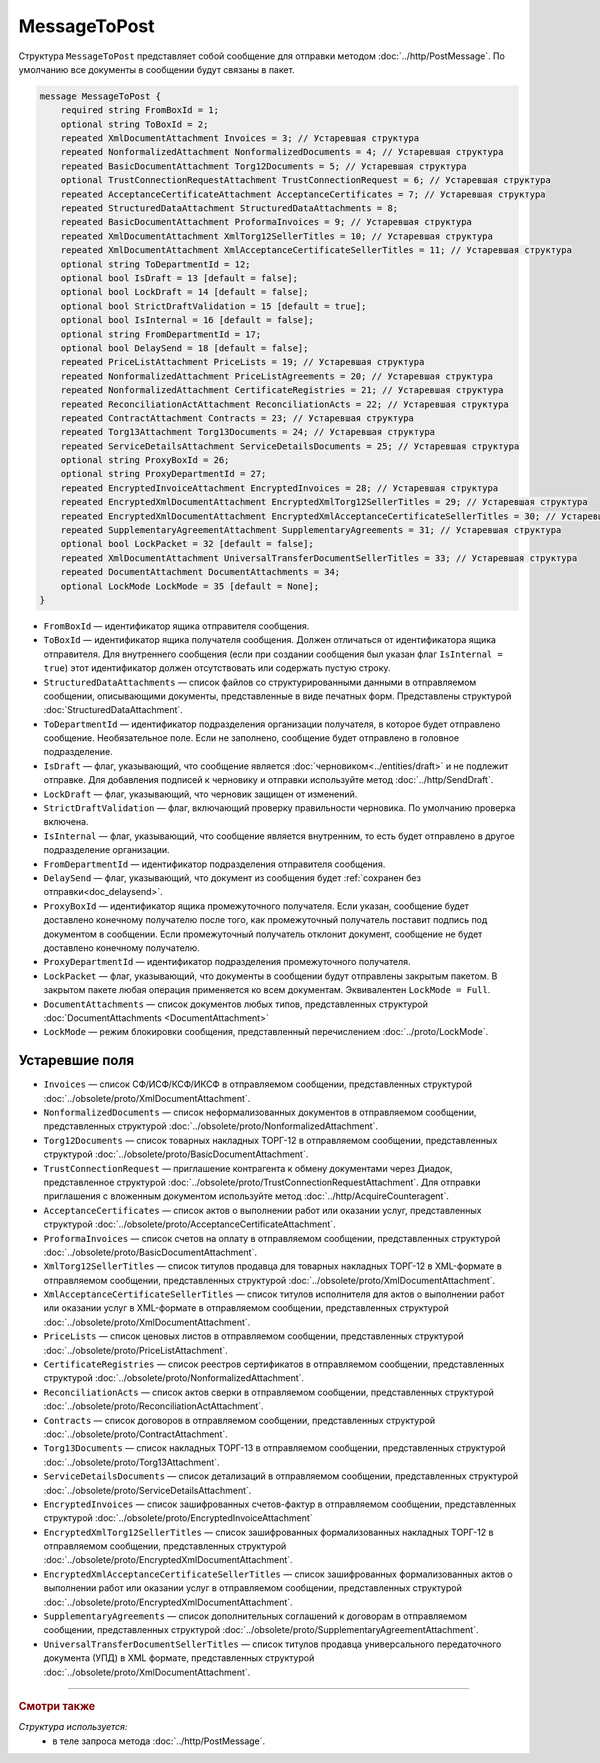 MessageToPost
=============

Структура ``MessageToPost`` представляет собой сообщение для отправки методом :doc:`../http/PostMessage`. По умолчанию все документы в сообщении будут связаны в пакет.

.. code-block:: protobuf

    message MessageToPost {
        required string FromBoxId = 1;
        optional string ToBoxId = 2;
        repeated XmlDocumentAttachment Invoices = 3; // Устаревшая структура
        repeated NonformalizedAttachment NonformalizedDocuments = 4; // Устаревшая структура
        repeated BasicDocumentAttachment Torg12Documents = 5; // Устаревшая структура
        optional TrustConnectionRequestAttachment TrustConnectionRequest = 6; // Устаревшая структура
        repeated AcceptanceCertificateAttachment AcceptanceCertificates = 7; // Устаревшая структура
        repeated StructuredDataAttachment StructuredDataAttachments = 8;
        repeated BasicDocumentAttachment ProformaInvoices = 9; // Устаревшая структура
        repeated XmlDocumentAttachment XmlTorg12SellerTitles = 10; // Устаревшая структура
        repeated XmlDocumentAttachment XmlAcceptanceCertificateSellerTitles = 11; // Устаревшая структура
        optional string ToDepartmentId = 12;
        optional bool IsDraft = 13 [default = false];
        optional bool LockDraft = 14 [default = false];
        optional bool StrictDraftValidation = 15 [default = true];
        optional bool IsInternal = 16 [default = false];
        optional string FromDepartmentId = 17;
        optional bool DelaySend = 18 [default = false];
        repeated PriceListAttachment PriceLists = 19; // Устаревшая структура
        repeated NonformalizedAttachment PriceListAgreements = 20; // Устаревшая структура
        repeated NonformalizedAttachment CertificateRegistries = 21; // Устаревшая структура
        repeated ReconciliationActAttachment ReconciliationActs = 22; // Устаревшая структура
        repeated ContractAttachment Contracts = 23; // Устаревшая структура
        repeated Torg13Attachment Torg13Documents = 24; // Устаревшая структура
        repeated ServiceDetailsAttachment ServiceDetailsDocuments = 25; // Устаревшая структура
        optional string ProxyBoxId = 26;
        optional string ProxyDepartmentId = 27;
        repeated EncryptedInvoiceAttachment EncryptedInvoices = 28; // Устаревшая структура
        repeated EncryptedXmlDocumentAttachment EncryptedXmlTorg12SellerTitles = 29; // Устаревшая структура
        repeated EncryptedXmlDocumentAttachment EncryptedXmlAcceptanceCertificateSellerTitles = 30; // Устаревшая структура
        repeated SupplementaryAgreementAttachment SupplementaryAgreements = 31; // Устаревшая структура
        optional bool LockPacket = 32 [default = false];
        repeated XmlDocumentAttachment UniversalTransferDocumentSellerTitles = 33; // Устаревшая структура
        repeated DocumentAttachment DocumentAttachments = 34;
        optional LockMode LockMode = 35 [default = None];
    }

- ``FromBoxId`` — идентификатор ящика отправителя сообщения.

- ``ToBoxId`` — идентификатор ящика получателя сообщения. Должен отличаться от идентификатора ящика отправителя. Для внутреннего сообщения (если при создании сообщения был указан флаг ``IsInternal = true``) этот идентификатор должен отсутствовать или содержать пустую строку.

- ``StructuredDataAttachments`` — список файлов со структурированными данными в отправляемом сообщении, описывающими документы, представленные в виде печатных форм. Представлены структурой :doc:`StructuredDataAttachment`.

- ``ToDepartmentId`` — идентификатор подразделения организации получателя, в которое будет отправлено сообщение. Необязательное поле. Если не заполнено, сообщение будет отправлено в головное подразделение.

- ``IsDraft`` — флаг, указывающий, что сообщение является :doc:`черновиком<../entities/draft>` и не подлежит отправке. Для добавления подписей к черновику и отправки используйте метод :doc:`../http/SendDraft`.

- ``LockDraft`` — флаг, указывающий, что черновик защищен от изменений.

- ``StrictDraftValidation`` — флаг, включающий проверку правильности черновика. По умолчанию проверка включена.

- ``IsInternal`` — флаг, указывающий, что сообщение является внутренним, то есть будет отправлено в другое подразделение организации.

- ``FromDepartmentId`` — идентификатор подразделения отправителя сообщения.

- ``DelaySend`` — флаг, указывающий, что документ из сообщения будет :ref:`сохранен без отправки<doc_delaysend>`.

- ``ProxyBoxId`` — идентификатор ящика промежуточного получателя. Если указан, сообщение будет доставлено конечному получателю после того, как промежуточный получатель поставит подпись под документом в сообщении. Если промежуточный получатель отклонит документ, сообщение не будет доставлено конечному получателю.

- ``ProxyDepartmentId`` — идентификатор подразделения промежуточного получателя.

- ``LockPacket`` — флаг, указывающий, что документы в сообщении будут отправлены закрытым пакетом. В закрытом пакете любая операция применяется ко всем документам. Эквивалентен ``LockMode = Full``.

- ``DocumentAttachments`` — список документов любых типов, представленных структурой :doc:`DocumentAttachments <DocumentAttachment>`

- ``LockMode`` — режим блокировки сообщения, представленный перечислением :doc:`../proto/LockMode`.

Устаревшие поля
~~~~~~~~~~~~~~~

- ``Invoices`` — список СФ/ИСФ/КСФ/ИКСФ в отправляемом сообщении, представленных структурой :doc:`../obsolete/proto/XmlDocumentAttachment`.

- ``NonformalizedDocuments`` — список неформализованных документов в отправляемом сообщении, представленных структурой :doc:`../obsolete/proto/NonformalizedAttachment`.

- ``Torg12Documents`` — список товарных накладных ТОРГ-12 в отправляемом сообщении, представленных структурой :doc:`../obsolete/proto/BasicDocumentAttachment`.

- ``TrustConnectionRequest`` — приглашение контрагента к обмену документами через Диадок, представленное структурой :doc:`../obsolete/proto/TrustConnectionRequestAttachment`. Для отправки приглашения с вложенным документом используйте метод :doc:`../http/AcquireCounteragent`.

- ``AcceptanceCertificates`` — список актов о выполнении работ или оказании услуг, представленных структурой :doc:`../obsolete/proto/AcceptanceCertificateAttachment`.

- ``ProformaInvoices`` — список счетов на оплату в отправляемом сообщении, представленных структурой :doc:`../obsolete/proto/BasicDocumentAttachment`.

- ``XmlTorg12SellerTitles`` — список титулов продавца для товарных накладных ТОРГ-12 в XML-формате в отправляемом сообщении, представленных структурой :doc:`../obsolete/proto/XmlDocumentAttachment`.

- ``XmlAcceptanceCertificateSellerTitles`` — список титулов исполнителя для актов о выполнении работ или оказании услуг в XML-формате в отправляемом сообщении, представленных структурой :doc:`../obsolete/proto/XmlDocumentAttachment`.

- ``PriceLists`` — список ценовых листов в отправляемом сообщении, представленных структурой :doc:`../obsolete/proto/PriceListAttachment`.

- ``CertificateRegistries`` — список реестров сертификатов в отправляемом сообщении, представленных структурой :doc:`../obsolete/proto/NonformalizedAttachment`.

- ``ReconciliationActs`` — список актов сверки в отправляемом сообщении, представленных структурой :doc:`../obsolete/proto/ReconciliationActAttachment`.

- ``Contracts`` — список договоров в отправляемом сообщении, представленных структурой :doc:`../obsolete/proto/ContractAttachment`.

- ``Torg13Documents`` — список накладных ТОРГ-13 в отправляемом сообщении, представленных структурой :doc:`../obsolete/proto/Torg13Attachment`.

- ``ServiceDetailsDocuments`` — список детализаций в отправляемом сообщении, представленных структурой :doc:`../obsolete/proto/ServiceDetailsAttachment`.

- ``EncryptedInvoices`` — список зашифрованных счетов-фактур в отправляемом сообщении, представленных структурой :doc:`../obsolete/proto/EncryptedInvoiceAttachment` 

- ``EncryptedXmlTorg12SellerTitles`` — список зашифрованных формализованных накладных ТОРГ-12 в отправляемом сообщении, представленных структурой :doc:`../obsolete/proto/EncryptedXmlDocumentAttachment`.

- ``EncryptedXmlAcceptanceCertificateSellerTitles`` — список зашифрованных формализованных актов о выполнении работ или оказании услуг в отправляемом сообщении, представленных структурой :doc:`../obsolete/proto/EncryptedXmlDocumentAttachment`.

- ``SupplementaryAgreements`` — список дополнительных соглашений к договорам в отправляемом сообщении, представленных структурой :doc:`../obsolete/proto/SupplementaryAgreementAttachment`.

- ``UniversalTransferDocumentSellerTitles`` — список титулов продавца универсального передаточного документа (УПД) в XML формате, представленных структурой :doc:`../obsolete/proto/XmlDocumentAttachment`.

----

.. rubric:: Смотри также

*Структура используется:*
	- в теле запроса метода :doc:`../http/PostMessage`.
